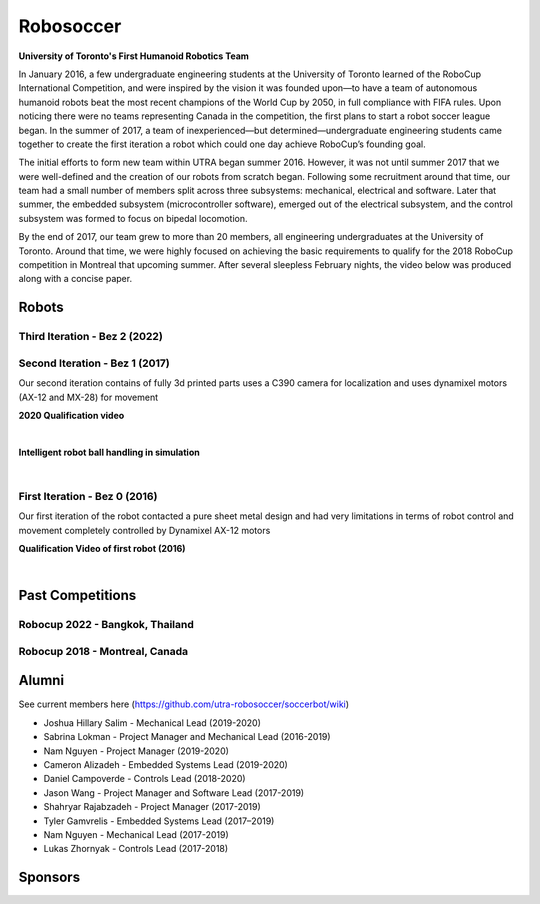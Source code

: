 
##################
Robosoccer
##################


**University of Toronto's First Humanoid Robotics Team**

In January 2016, a few undergraduate engineering students at the University of Toronto learned of the RoboCup International Competition, and were inspired by the vision it was founded upon—to have a team of autonomous humanoid robots beat the most recent champions of the World Cup by 2050, in full compliance with FIFA rules. Upon noticing there were no teams representing Canada in the competition, the first plans to start a robot soccer league began. In the summer of 2017, a team of inexperienced—but determined—undergraduate engineering students came together to create the first iteration a robot which could one day achieve RoboCup’s founding goal.

The initial efforts to form new team within UTRA began summer 2016. However, it was not until summer 2017 that we were well-defined and the creation of our robots from scratch began. Following some recruitment around that time, our team had a small number of members split across three subsystems: mechanical, electrical and software. Later that summer, the embedded subsystem (microcontroller software), emerged out of the electrical subsystem, and the control subsystem was formed to focus on bipedal locomotion.

By the end of 2017, our team grew to more than 20 members, all engineering undergraduates at the University of Toronto. Around that time, we were highly focused on achieving the basic requirements to qualify for the 2018 RoboCup competition in Montreal that upcoming summer. After several sleepless February nights, the video below was produced along with a concise paper.

.. slide:: https://docs.google.com/presentation/d/1K4I9rmNvAPnVcYsrhYI7zqeVT0yOd-C8uQZiuij-3VY/edit#slide=id.gc6f80d1ff_0_5


*******
Robots
*******

Third Iteration - Bez 2 (2022)
===============================

.. image:: ./images/bez2/bez2_1.jpg
  :width: 400

Second Iteration - Bez 1 (2017)
===============================

.. image:: ./images/bez1/bez1_0.jpg
  :width: 400

Our second iteration contains of fully 3d printed parts uses a C390 camera for localization and uses dynamixel motors (AX-12 and MX-28) for movement

.. image:: ./images/bez1/bez1_1.jpeg
  :width: 200
.. image:: ./images/bez1/bez1_2.jpg
  :width: 200
.. image:: ./images/bez1/bez1_3.jpg
  :width: 200
.. image:: ./images/bez1/bez1_4.png
  :width: 200
.. image:: ./images/bez1/bez1_5.png
  :width: 200

**2020 Qualification video**

..  youtube:: OsnoJQtPXjM

|

**Intelligent robot ball handling in simulation**

..  youtube:: SqSkkap5lHA

|

First Iteration - Bez 0 (2016)
===============================

.. image:: ./images/bez0/bez0_1.jpg
  :width: 200

Our first iteration of the robot contacted a pure sheet metal design and had very limitations in terms of robot control and movement completely controlled by Dynamixel AX-12 motors

**Qualification Video of first robot (2016)**

..  youtube:: Q151O2IIX_g

|


*********************
Past Competitions
*********************

Robocup 2022 - Bangkok, Thailand
=================================

.. image:: ./images/2022_bangkok/2022_1.jpg
  :width: 200
.. image:: ./images/2022_bangkok/2022_2.jpg
  :width: 200
.. image:: ./images/2022_bangkok/2022_3.jpg
  :width: 200
.. image:: ./images/2022_bangkok/2022_4.jpg
  :width: 200
.. image:: ./images/2022_bangkok/2022_5.jpg
  :width: 200
.. image:: ./images/2022_bangkok/2022_6.jpg
  :width: 200
.. image:: ./images/2022_bangkok/2022_7.jpg
  :width: 200
.. image:: ./images/2022_bangkok/2022_8.jpg
  :width: 200


Robocup 2018 - Montreal, Canada
=================================

.. image:: ./images/2018_montreal/2018_1.jpg
  :width: 200
.. image:: ./images/2018_montreal/2018_2.jpg
  :width: 200
.. image:: ./images/2018_montreal/2018_3.jpg
  :width: 200
.. image:: ./images/2018_montreal/2018_4.jpg
  :width: 200
.. image:: ./images/2018_montreal/2018_5.jpg
  :width: 200
.. image:: ./images/2018_montreal/2018_6.jpg
  :width: 200
.. image:: ./images/2018_montreal/2018_7.jpg
  :width: 200
.. image:: ./images/2018_montreal/2018_8.jpg
  :width: 200

********
Alumni
********

See current members here (https://github.com/utra-robosoccer/soccerbot/wiki)

* Joshua Hillary Salim - Mechanical Lead (2019-2020)
* Sabrina Lokman - Project Manager and Mechanical Lead (2016-2019)
* Nam Nguyen - Project Manager (2019-2020)
* Cameron Alizadeh - Embedded Systems Lead (2019-2020)
* Daniel Campoverde - Controls Lead (2018-2020)
* Jason Wang - Project Manager and Software Lead (2017-2019)
* Shahryar Rajabzadeh - Project Manager (2017-2019)
* Tyler Gamvrelis - Embedded Systems Lead (2017–2019)
* Nam Nguyen - Mechanical Lead (2017-2019)
* Lukas Zhornyak - Controls Lead (2017-2018)

********
Sponsors
********

.. image:: ./images/sponsors/3m.jpg
  :width: 200
  :alt: 3M
.. image:: ./images/sponsors/altium.png
  :width: 200
  :alt: Altium
.. image:: ./images/sponsors/connecttech.png
  :width: 200
  :alt: Connecttech
.. image:: ./images/sponsors/mathworks.jpg
  :width: 200
  :alt: Mathworks
.. image:: ./images/sponsors/st.png
  :width: 200
  :alt: ST
.. image:: ./images/sponsors/uoft.png
  :width: 200
  :alt: UofT
.. image:: ./images/sponsors/WIN_SOURCE_logo.jpg
  :width: 200
  :alt: WIN SOURCE
  :target: https://www.win-source.net/

